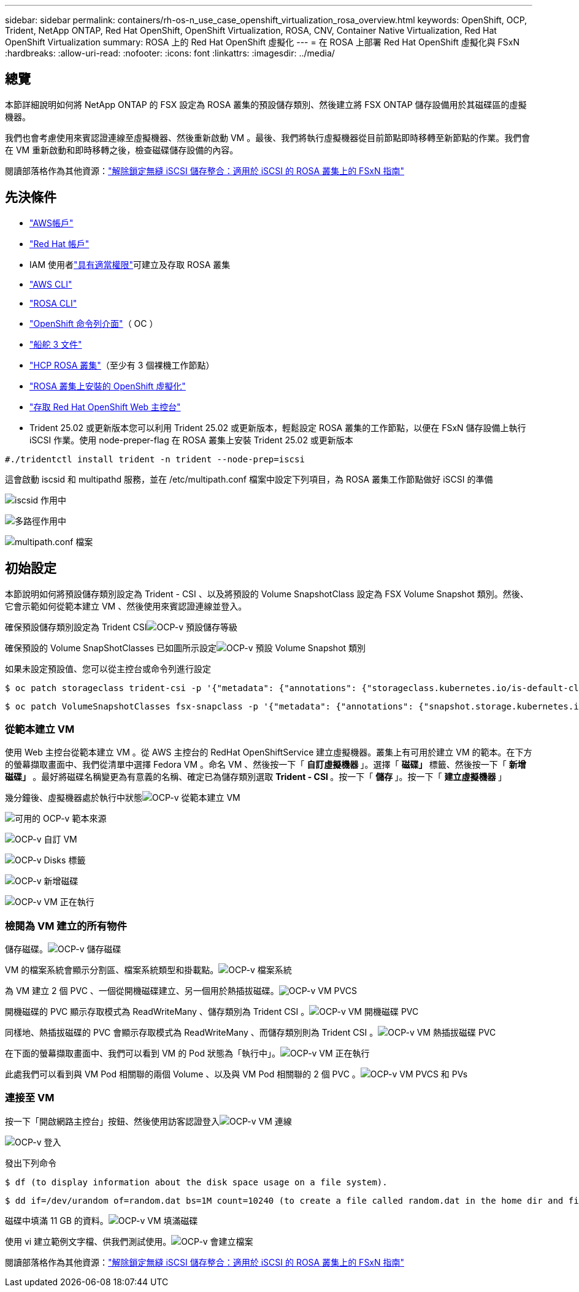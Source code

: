 ---
sidebar: sidebar 
permalink: containers/rh-os-n_use_case_openshift_virtualization_rosa_overview.html 
keywords: OpenShift, OCP, Trident, NetApp ONTAP, Red Hat OpenShift, OpenShift Virtualization, ROSA, CNV, Container Native Virtualization, Red Hat OpenShift Virtualization 
summary: ROSA 上的 Red Hat OpenShift 虛擬化 
---
= 在 ROSA 上部署 Red Hat OpenShift 虛擬化與 FSxN
:hardbreaks:
:allow-uri-read: 
:nofooter: 
:icons: font
:linkattrs: 
:imagesdir: ../media/




== 總覽

本節詳細說明如何將 NetApp ONTAP 的 FSX 設定為 ROSA 叢集的預設儲存類別、然後建立將 FSX ONTAP 儲存設備用於其磁碟區的虛擬機器。

我們也會考慮使用來賓認證連線至虛擬機器、然後重新啟動 VM 。最後、我們將執行虛擬機器從目前節點即時移轉至新節點的作業。我們會在 VM 重新啟動和即時移轉之後，檢查磁碟儲存設備的內容。

閱讀部落格作為其他資源：link:https://community.netapp.com/t5/Tech-ONTAP-Blogs/Unlock-Seamless-iSCSI-Storage-Integration-A-Guide-to-FSxN-on-ROSA-Clusters-for/ba-p/459124["解除鎖定無縫 iSCSI 儲存整合：適用於 iSCSI 的 ROSA 叢集上的 FSxN 指南"]



== 先決條件

* link:https://signin.aws.amazon.com/signin?redirect_uri=https://portal.aws.amazon.com/billing/signup/resume&client_id=signup["AWS帳戶"]
* link:https://console.redhat.com/["Red Hat 帳戶"]
* IAM 使用者link:https://www.rosaworkshop.io/rosa/1-account_setup/["具有適當權限"]可建立及存取 ROSA 叢集
* link:https://aws.amazon.com/cli/["AWS CLI"]
* link:https://console.redhat.com/openshift/downloads["ROSA CLI"]
* link:https://console.redhat.com/openshift/downloads["OpenShift 命令列介面"]（ OC ）
* link:https://docs.aws.amazon.com/eks/latest/userguide/helm.html["船舵 3 文件"]
* link:https://docs.openshift.com/rosa/rosa_hcp/rosa-hcp-sts-creating-a-cluster-quickly.html["HCP ROSA 叢集"]（至少有 3 個裸機工作節點）
* link:https://docs.redhat.com/en/documentation/openshift_container_platform/4.17/html/virtualization/installing#virt-aws-bm_preparing-cluster-for-virt["ROSA 叢集上安裝的 OpenShift 虛擬化"]
* link:https://console.redhat.com/openshift/overview["存取 Red Hat OpenShift Web 主控台"]
* Trident 25.02 或更新版本您可以利用 Trident 25.02 或更新版本，輕鬆設定 ROSA 叢集的工作節點，以便在 FSxN 儲存設備上執行 iSCSI 作業。使用 node-preper-flag 在 ROSA 叢集上安裝 Trident 25.02 或更新版本


....
#./tridentctl install trident -n trident --node-prep=iscsi
....
這會啟動 iscsid 和 multipathd 服務，並在 /etc/multipath.conf 檔案中設定下列項目，為 ROSA 叢集工作節點做好 iSCSI 的準備

image:rh-os-n_use_case_iscsi_node_prep1.png["iscsid 作用中"]

image:rh-os-n_use_case_iscsi_node_prep2.png["多路徑作用中"]

image:rh-os-n_use_case_iscsi_node_prep3.png["multipath.conf 檔案"]



== 初始設定

本節說明如何將預設儲存類別設定為 Trident - CSI 、以及將預設的 Volume SnapshotClass 設定為 FSX Volume Snapshot 類別。然後、它會示範如何從範本建立 VM 、然後使用來賓認證連線並登入。

確保預設儲存類別設定為 Trident CSIimage:redhat_openshift_ocpv_rosa_image1.png["OCP-v 預設儲存等級"]

確保預設的 Volume SnapShotClasses 已如圖所示設定image:redhat_openshift_ocpv_rosa_image2.png["OCP-v 預設 Volume Snapshot 類別"]

如果未設定預設值、您可以從主控台或命令列進行設定

[source]
----
$ oc patch storageclass trident-csi -p '{"metadata": {"annotations": {"storageclass.kubernetes.io/is-default-class": "true"}}}'
----
[source]
----
$ oc patch VolumeSnapshotClasses fsx-snapclass -p '{"metadata": {"annotations": {"snapshot.storage.kubernetes.io/is-default-class": "true"}}}'
----


=== ** 從範本建立 VM **

使用 Web 主控台從範本建立 VM 。從 AWS 主控台的 RedHat OpenShiftService 建立虛擬機器。叢集上有可用於建立 VM 的範本。在下方的螢幕擷取畫面中、我們從清單中選擇 Fedora VM 。命名 VM 、然後按一下「 ** 自訂虛擬機器 ** 」。選擇「 ** 磁碟」 ** 標籤、然後按一下「 ** 新增磁碟」 ** 。最好將磁碟名稱變更為有意義的名稱、確定已為儲存類別選取 ** Trident - CSI ** 。按一下「 ** 儲存 ** 」。按一下「 ** 建立虛擬機器 ** 」

幾分鐘後、虛擬機器處於執行中狀態image:redhat_openshift_ocpv_rosa_image3.png["OCP-v 從範本建立 VM"]

image:redhat_openshift_ocpv_rosa_image4.png["可用的 OCP-v 範本來源"]

image:redhat_openshift_ocpv_rosa_image5.png["OCP-v 自訂 VM"]

image:redhat_openshift_ocpv_rosa_image6.png["OCP-v Disks 標籤"]

image:redhat_openshift_ocpv_rosa_image7.png["OCP-v 新增磁碟"]

image:redhat_openshift_ocpv_rosa_image8.png["OCP-v VM 正在執行"]



=== ** 檢閱為 VM** 建立的所有物件

儲存磁碟。image:redhat_openshift_ocpv_rosa_image9.png["OCP-v 儲存磁碟"]

VM 的檔案系統會顯示分割區、檔案系統類型和掛載點。image:redhat_openshift_ocpv_rosa_image10.png["OCP-v 檔案系統"]

為 VM 建立 2 個 PVC 、一個從開機磁碟建立、另一個用於熱插拔磁碟。image:redhat_openshift_ocpv_rosa_image11.png["OCP-v VM PVCS"]

開機磁碟的 PVC 顯示存取模式為 ReadWriteMany 、儲存類別為 Trident CSI 。image:redhat_openshift_ocpv_rosa_image12.png["OCP-v VM 開機磁碟 PVC"]

同樣地、熱插拔磁碟的 PVC 會顯示存取模式為 ReadWriteMany 、而儲存類別則為 Trident CSI 。image:redhat_openshift_ocpv_rosa_image13.png["OCP-v VM 熱插拔磁碟 PVC"]

在下面的螢幕擷取畫面中、我們可以看到 VM 的 Pod 狀態為「執行中」。image:redhat_openshift_ocpv_rosa_image14.png["OCP-v VM 正在執行"]

此處我們可以看到與 VM Pod 相關聯的兩個 Volume 、以及與 VM Pod 相關聯的 2 個 PVC 。image:redhat_openshift_ocpv_rosa_image15.png["OCP-v VM PVCS 和 PVs"]



=== ** 連接至 VM**

按一下「開啟網路主控台」按鈕、然後使用訪客認證登入image:redhat_openshift_ocpv_rosa_image16.png["OCP-v VM 連線"]

image:redhat_openshift_ocpv_rosa_image17.png["OCP-v 登入"]

發出下列命令

[source]
----
$ df (to display information about the disk space usage on a file system).
----
[source]
----
$ dd if=/dev/urandom of=random.dat bs=1M count=10240 (to create a file called random.dat in the home dir and fill it with random data).
----
磁碟中填滿 11 GB 的資料。image:redhat_openshift_ocpv_rosa_image18.png["OCP-v VM 填滿磁碟"]

使用 vi 建立範例文字檔、供我們測試使用。image:redhat_openshift_ocpv_rosa_image19.png["OCP-v 會建立檔案"]

閱讀部落格作為其他資源：link:https://community.netapp.com/t5/Tech-ONTAP-Blogs/Unlock-Seamless-iSCSI-Storage-Integration-A-Guide-to-FSxN-on-ROSA-Clusters-for/ba-p/459124["解除鎖定無縫 iSCSI 儲存整合：適用於 iSCSI 的 ROSA 叢集上的 FSxN 指南"]
